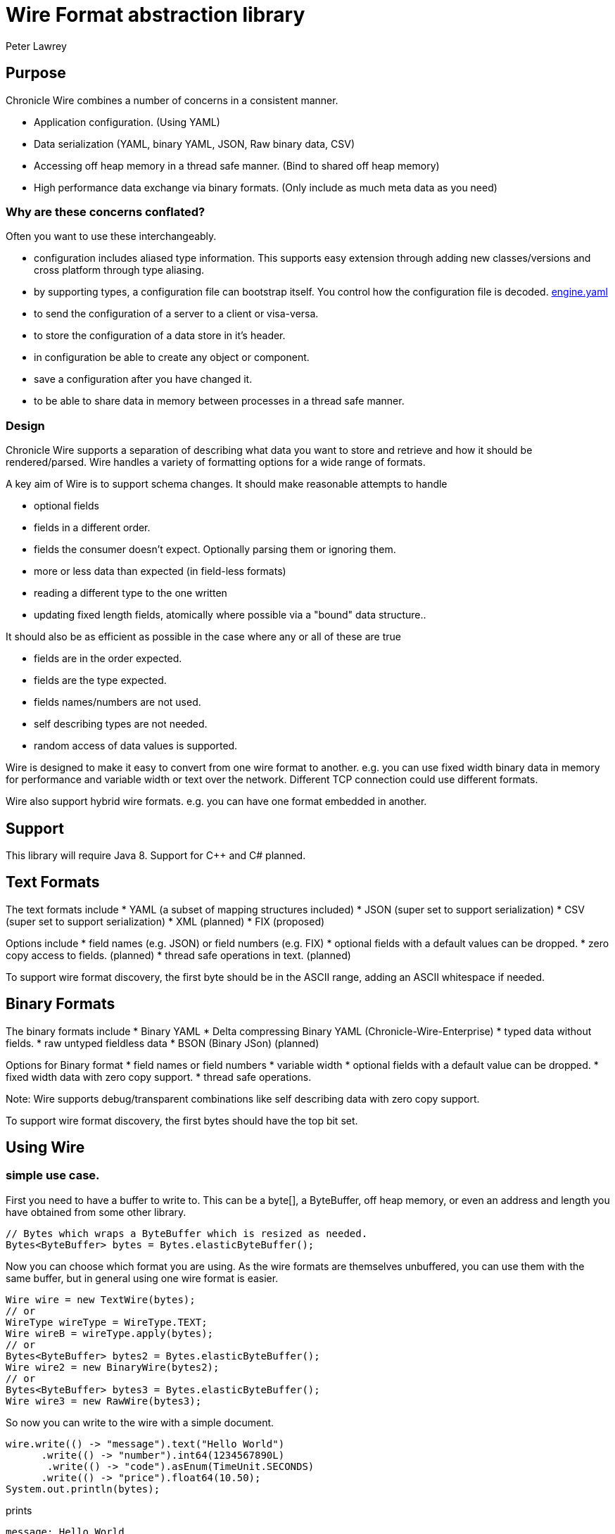 = Wire Format abstraction library
Peter Lawrey

== Purpose

Chronicle Wire combines a number of concerns in a consistent manner.

- Application configuration. (Using YAML)
- Data serialization (YAML, binary YAML, JSON, Raw binary data, CSV)
- Accessing off heap memory in a thread safe manner. (Bind to shared off heap memory)
- High performance data exchange via binary formats. (Only include as much meta data as you need)

=== Why are these concerns conflated?

Often you want to use these interchangeably.

- configuration includes aliased type information.  This supports easy extension through adding new classes/versions and cross platform through type aliasing.
- by supporting types, a configuration file can bootstrap itself. You control how the configuration file is decoded. https://github.com/OpenHFT/Chronicle-Engine/blob/master/demo/src/main/resources/engine.yaml[engine.yaml]
- to send the configuration of a server to a client or visa-versa.
- to store the configuration of a data store in it's header.
- in configuration be able to create any object or component.
- save a configuration after you have changed it.
- to be able to share data in memory between processes in a thread safe manner.

=== Design

Chronicle Wire supports a separation of describing what data you want to store and retrieve
   and how it should be rendered/parsed.
   Wire handles a variety of formatting options for a wide range of formats.

A key aim of Wire is to support schema changes.  It should make reasonable 
    attempts to handle

* optional fields
* fields in a different order.
* fields the consumer doesn't expect. Optionally parsing them or ignoring them.
* more or less data than expected (in field-less formats) 
* reading a different type to the one written
* updating fixed length fields, atomically where possible via a "bound" data structure..

It should also be as efficient as possible in the case where any or all of these are true

* fields are in the order expected.
* fields are the type expected.
* fields names/numbers are not used.
* self describing types are not needed.
* random access of data values is supported.

Wire is designed to make it easy to convert from one wire format to another. 
  e.g. you can use fixed width binary data in memory for performance and variable width or text over the network.
  Different TCP connection could use different formats.
  
Wire also support hybrid wire formats.  e.g. you can have one format embedded in another.

== Support

This library will require Java 8. Support for C++ and C# planned.

== Text Formats

The text formats include
* YAML (a subset of mapping structures included)
* JSON (super set to support serialization)
* CSV (super set to support serialization)
* XML (planned)
* FIX (proposed)

Options include
* field names (e.g. JSON) or field numbers (e.g. FIX)
* optional fields with a default values can be dropped.
* zero copy access to fields. (planned)
* thread safe operations in text. (planned)

To support wire format discovery, the first byte should be in the ASCII range,
    adding an ASCII whitespace if needed.
    
== Binary Formats

The binary formats include
* Binary YAML
* Delta compressing Binary YAML (Chronicle-Wire-Enterprise)
* typed data without fields.
* raw untyped fieldless data
* BSON (Binary JSon) (planned)

Options for Binary format
* field names or field numbers
* variable width
* optional fields with a default value can be dropped.
* fixed width data with zero copy support.
* thread safe operations.

Note: Wire supports debug/transparent combinations like self describing data with zero copy support.

To support wire format discovery, the first bytes should have the top bit set.

== Using Wire

=== simple use case.

First you need to have a buffer to write to.  This can be a byte[], a ByteBuffer, off heap memory, or even an address and length you have obtained from some other library.

[souurce, java]
----
// Bytes which wraps a ByteBuffer which is resized as needed.
Bytes<ByteBuffer> bytes = Bytes.elasticByteBuffer();
----

Now you can choose which format you are using.  As the wire formats are themselves unbuffered, you can use them with the same buffer, but in general using one wire format is easier.

[souurce, java]
----
Wire wire = new TextWire(bytes);
// or
WireType wireType = WireType.TEXT;
Wire wireB = wireType.apply(bytes);
// or
Bytes<ByteBuffer> bytes2 = Bytes.elasticByteBuffer();
Wire wire2 = new BinaryWire(bytes2);
// or
Bytes<ByteBuffer> bytes3 = Bytes.elasticByteBuffer();
Wire wire3 = new RawWire(bytes3);
----

So now you can write to the wire with a simple document.

[souurce, java]
----
wire.write(() -> "message").text("Hello World")
      .write(() -> "number").int64(1234567890L)
       .write(() -> "code").asEnum(TimeUnit.SECONDS)
      .write(() -> "price").float64(10.50);
System.out.println(bytes);
----

prints

[souurce, yaml]
----
message: Hello World
number: 1234567890
code: SECONDS
price: 10.5
----

[souurce, java]
----
// the same code as for text wire
wire2.write(() -> "message").text("Hello World")
        .write(() -> "number").int64(1234567890L)
        .write(() -> "code").asEnum(TimeUnit.SECONDS)
        .write(() -> "price").float64(10.50);
        System.out.println(bytes2.toHexString());
----

prints

----
00000000 C7 6D 65 73 73 61 67 65  EB 48 65 6C 6C 6F 20 57 ·message ·Hello W
00000010 6F 72 6C 64 C6 6E 75 6D  62 65 72 A3 D2 02 96 49 orld·num ber····I
00000020 C4 63 6F 64 65 E7 53 45  43 4F 4E 44 53 C5 70 72 ·code·SE CONDS·pr
00000030 69 63 65 90 00 00 28 41                          ice···(A 
----

Using the RawWire strips away all the meta data to reduce the size of the message, and improve speed. 
The down side is that we cannot easily see what the message contains.

[souurce, java]
----
        // the same code as for text wire
        wire3.write(() -> "message").text("Hello World")
                .write(() -> "number").int64(1234567890L)
                .write(() -> "code").asEnum(TimeUnit.SECONDS)
                .write(() -> "price").float64(10.50);
        System.out.println(bytes3.toHexString());
----

prints in RawWire

----
00000000 0B 48 65 6C 6C 6F 20 57  6F 72 6C 64 D2 02 96 49 ·Hello W orld···I
00000010 00 00 00 00 07 53 45 43  4F 4E 44 53 00 00 00 00 ·····SEC ONDS····
00000020 00 00 25 40                                      ··%@ 
----

For more examples see https://github.com/OpenHFT/Chronicle-Wire/blob/master/README-Chapter1.md[Examples Chapter1]

== Binding to a field value

While serialized data can be updated by replacing a whole record, this might not be the most efficient option, nor thread safe. Wire offers the ability to bind a reference to a fixed value of a field and perform atomic operations on that field such as volatile read/write and compare-and-swap.

[souurce, java]
----
   // field to cache the location and object used to reference a field.
   private LongValueReference counter = null;
    
   // find the field and bind an approritae wrapper for the wire format.
   wire.read(COUNTER).int64(counter, x -> counter = x);
    
   // thread safe across processes on the same machine.
   long id = counter.getAndAdd(1);
----

Other types such as 32 bit integer values and an array of 64-bit integer values are supported.
    
== Compression Options

* no compression
* Snappy compression (planned)
* LZW compression (planned)

== Bytes options

Wire is built on top of the Bytes library, however Bytes in turn can wrap

* ByteBuffer - heap and direct
* byte\[\] (via ByteBuffer)
* raw memory addresses.

== Uses

Wire will be used for

* file headers
* TCP connection headers where the optimal Wire format actually used can be negotiated.
* message/excerpt contents.
* the next version of Chronicle Queue
* the API for marshalling generated data types.

== Similar projects

=== SBE

Simple Binary Encoding is designed to do what it says.
    It's simple, it's binary and it supports C++ and Java.  It is 
    designed to be more efficient replacement for FIX. It is not limited to FIX 
    protocols and can be easily extended by updating an XML schema.
    
XML when it first started didn't use XML for it's own schema files, and it not
   insignificant that SBE doesn't use SBE for it's schema either.  This is because it is
   not trying to be human readable, it has XML which though standard isn't designed
   to be particularly human readable either.  Peter Lawrey thinks it's a limitation that it doesn't
   naturally lend itself to a human readable form.
   
The encoding SBE uses is similar to binary with field numbers and fixed width types.  
   SBE assumes the field types which can be more compact than Wire's most similar option 
   (though not as compact as others)
   
SBE has support for schema changes provided the type of a field doesn't change.
   
=== msgpack

Message Pack is a packed binary wire format which also supports JSON for 
    human readability and compatibility. It has many similarities to the binary 
    (and JSON) formats of this library.  c.f. Wire is designed to be human readable first, 
    based on YAML, and has a range of options to make it more efficient, 
    the most extreme being fixed position binary.
    
 Msgpack has support for embedded binary, whereas Wire has support for
    comments and hints to improve rendering for human consumption.
    
The documentation looks well thought out, and it is worth emulating.

=== Comparison with Cap'n'Proto

| Feature	| Wire Text | Wire Binary | Protobuf	| Cap'n Proto |	SBE	| FlatBuffers 
|===============
| Schema evolution |	yes | yes | yes | 	yes	| caveats |	yes 
| Zero-copy | yes | yes | no	| yes	 | yes	 | yes 
|Random-access reads | 	yes | yes | no	 | yes	 | no | 	yes 
|Random-access writes | 	yes | yes | no	 | ?	 | no | 	? 
|Safe against malicious input	| 	yes | yes	| yes		| yes		| yes		| opt-in 	| upfront 
|Reflection / generic algorithms	| 	yes | yes	| yes		| yes		| yes		| yes 
|Initialization order	| any | any	| any	| 	any		| preorder		| bottom-up 
|Unknown field retention	| 	yes |  yes	| yes		| yes		| no		| no 
|Object-capability RPC system	| 	yes | yes	| no		| yes		| no		| no 
|Schema language	| no | no	| custom		| custom		| XML		| custom 
|Usable as mutable state	| 	yes | yes	| yes	| 	no		| no		| no 
|Padding takes space on wire?	| 	optional | optional | no		| optional	| 	yes		| yes 
|Unset fields take space on wire? | optional | optional	 | no		| yes		| yes		| no 
|Pointers take space on wire? | no | no		| no		| yes		| no		| yes 
|C++	| planned | planned	| yes	| 	yes (C++11)*		| yes		| yes 
|Java	 | Java 8 | Java 8	| yes	| 	yes*		| yes		| yes 
|C#	 | yes | yes	| yes	| 	yes*	| 	yes		| yes* 
|Go | no | no		| yes	| 	yes		| no		| yes* 
|Other languages | no | no | 6+ 	| others*		| no		| no 
|Authors' preferred use case |	distributed  computing | financial / trading	| distributed  computing |	platforms /  sandboxing	| financial / trading	| games 
|===============

Based on https://capnproto.org/news/2014-06-17-capnproto-flatbuffers-sbe.html

Note: It not clear what padding which doesn't take up space on the wire means.

== Design notes

See https://capnproto.org/news/2014-06-17-capnproto-flatbuffers-sbe.html for a comparison to other encoders.

=== Schema evolution.

Wire optionally supports;
- field name changes
- field order changes.
- capturing or ignoring unexpected fields.
- setting of fields to the default if not available.
- raw messages can be longer or short than expected.

The more flexibility, the large the overhead in term of CPU and memory.  
Wire allows you to dynamically pick the optimal configuration and convert between these options.

=== Zero copy

Wire supports zero copy random access to fields and direct copy from in memory to the network.
It also support translation from one wire format to another e.g. switching between fixed length data and variable length data.

=== Random Access.

You can access a random field in memory
   e.g. in 2 TB file, page in/pull into CPU cache, only the data relating to you read or write.
   
| format | access style 
|===============
| fixed length binary | random access without parsing first 
| variable length binary | random access with partial parsing. i.e. you can skip large portions 
| fixed length text | random access with parsing 
| variable length text | no random access 
|===============

Wire References are relative to the start of the data contained to allow loading in an arbitrary point in memory.

=== Safe against malicious input

Wire has built in tiers of bounds checks to prevent accidental read/writing corrupting the data. 
   It is not complete enough for a security review.
   
=== Reflection / generic algorithms

Wire support generic reading and writing of an arbitrary stream. This can be used in combination with predetermined fields.
   e.g. you can read the fields you know about and asked it to provide the fields you didn't.
   You can also give generic field names like keys to a map as YAML does.

=== Initialization order

 Wire can handle unknown information like lengths by using padding.  
    It will go back and fill in any data which it wasn't aware of as it was writing the data.
    e.g. when it writes an object it doesn't know how long it is going to be so it add padding at the start.  
    Once the object has been written it goes back and overwrites the length. 
    It can also hand cases where the length was more than needed known as packing.

=== Unknown field retention?

Wire can handle reading data it didn't expect interspersed with data it did expect. 
   Rather than specify the expected field name, a StringBuilder is provided.

Note: there are times when you want to skip/copy an entire field or message without reading any more of it.  This is also supported.

=== Object-maximumLimit RPC system.

Wire supports references based on a name, number or UUID.  
   This is useful when including a reference to an object the reader should lookup via another means.
   
A common case if when you have a proxy to a remote object and you want to pass or return this in an RPC call.

=== Schema language

Wire's schema is not externalised from the code, however it is planned to use YAML in a format it can parse.

=== Usable as mutable state

Wire supports storing an applications internal state. 
    This will not allow it to grow or shrink. You can't free any of it without copying 
    the pieces you need and discarding the original copy.
    
=== Padding takes space on the wire.

The Wire format chosen determines if there is any padding on the wire. 
    If you copy the in memory data directly it's format doesn't change. 
    If you want to drop padding you can copy the message to a wire format without padding.
    You can decide whether the original padding is to be preserved or not if turned back into a format with padding.

We could look at supporting Cap'n'Proto's zero byte removal compression.

=== Unset fields take space on the wire?

Wire supports fields with and without optional fields and automatic means of removing them.  
    It doesn't support automatically adding them back in as information has been lost.

=== Pointers take space on the wire.

Wire doesn't have pointer but it does have content lengths which are 
   a useful hint for random access and robustness, but these are optional.

===  Platform support
Wire is Java 8 only for now.  Future version may support Java 6, C++ and C\#

